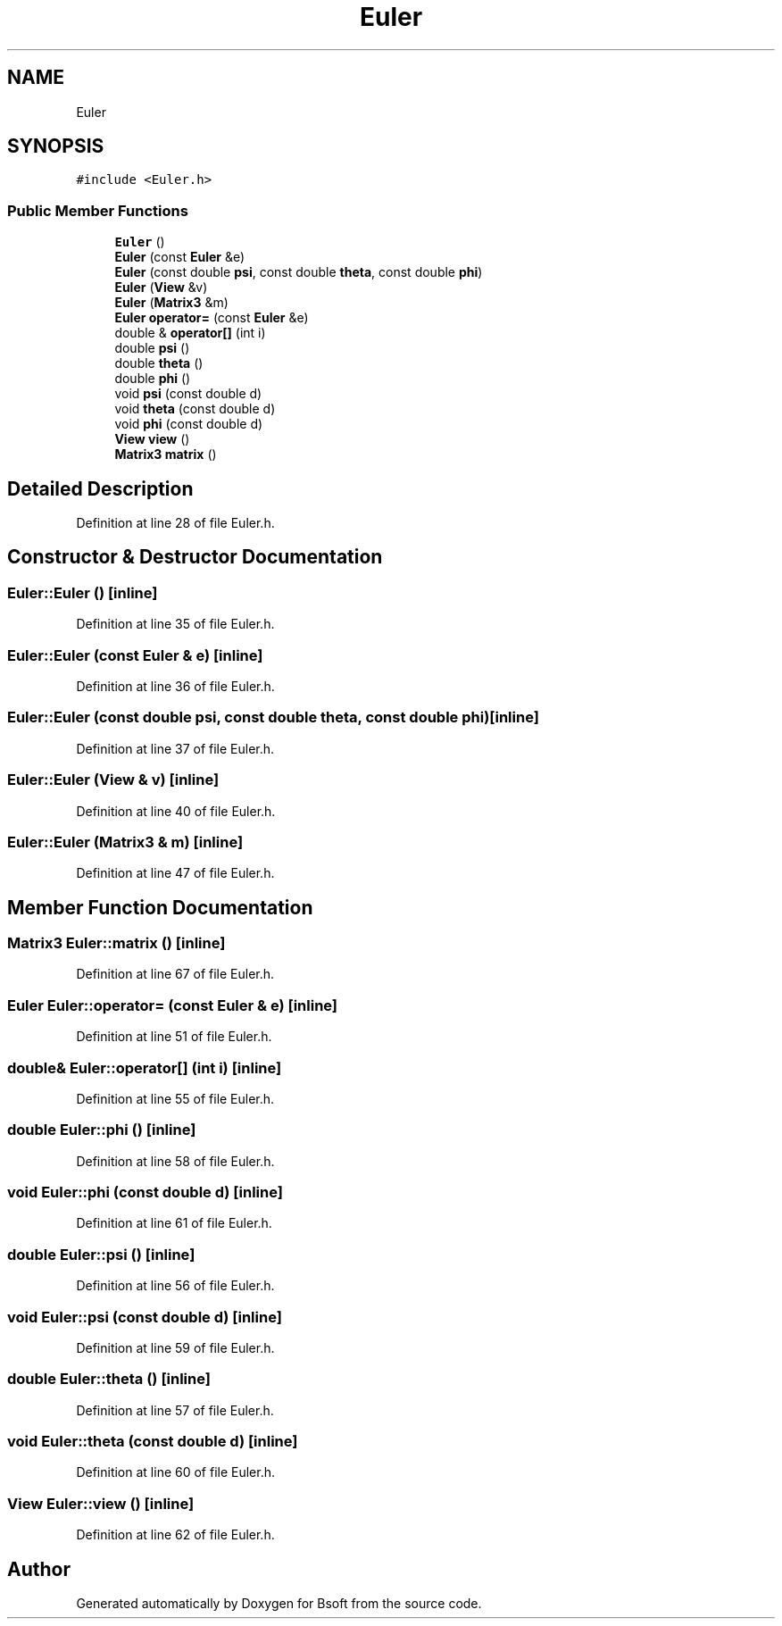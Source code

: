 .TH "Euler" 3 "Wed Sep 1 2021" "Version 2.1.0" "Bsoft" \" -*- nroff -*-
.ad l
.nh
.SH NAME
Euler
.SH SYNOPSIS
.br
.PP
.PP
\fC#include <Euler\&.h>\fP
.SS "Public Member Functions"

.in +1c
.ti -1c
.RI "\fBEuler\fP ()"
.br
.ti -1c
.RI "\fBEuler\fP (const \fBEuler\fP &e)"
.br
.ti -1c
.RI "\fBEuler\fP (const double \fBpsi\fP, const double \fBtheta\fP, const double \fBphi\fP)"
.br
.ti -1c
.RI "\fBEuler\fP (\fBView\fP &v)"
.br
.ti -1c
.RI "\fBEuler\fP (\fBMatrix3\fP &m)"
.br
.ti -1c
.RI "\fBEuler\fP \fBoperator=\fP (const \fBEuler\fP &e)"
.br
.ti -1c
.RI "double & \fBoperator[]\fP (int i)"
.br
.ti -1c
.RI "double \fBpsi\fP ()"
.br
.ti -1c
.RI "double \fBtheta\fP ()"
.br
.ti -1c
.RI "double \fBphi\fP ()"
.br
.ti -1c
.RI "void \fBpsi\fP (const double d)"
.br
.ti -1c
.RI "void \fBtheta\fP (const double d)"
.br
.ti -1c
.RI "void \fBphi\fP (const double d)"
.br
.ti -1c
.RI "\fBView\fP \fBview\fP ()"
.br
.ti -1c
.RI "\fBMatrix3\fP \fBmatrix\fP ()"
.br
.in -1c
.SH "Detailed Description"
.PP 
Definition at line 28 of file Euler\&.h\&.
.SH "Constructor & Destructor Documentation"
.PP 
.SS "Euler::Euler ()\fC [inline]\fP"

.PP
Definition at line 35 of file Euler\&.h\&.
.SS "Euler::Euler (const \fBEuler\fP & e)\fC [inline]\fP"

.PP
Definition at line 36 of file Euler\&.h\&.
.SS "Euler::Euler (const double psi, const double theta, const double phi)\fC [inline]\fP"

.PP
Definition at line 37 of file Euler\&.h\&.
.SS "Euler::Euler (\fBView\fP & v)\fC [inline]\fP"

.PP
Definition at line 40 of file Euler\&.h\&.
.SS "Euler::Euler (\fBMatrix3\fP & m)\fC [inline]\fP"

.PP
Definition at line 47 of file Euler\&.h\&.
.SH "Member Function Documentation"
.PP 
.SS "\fBMatrix3\fP Euler::matrix ()\fC [inline]\fP"

.PP
Definition at line 67 of file Euler\&.h\&.
.SS "\fBEuler\fP Euler::operator= (const \fBEuler\fP & e)\fC [inline]\fP"

.PP
Definition at line 51 of file Euler\&.h\&.
.SS "double& Euler::operator[] (int i)\fC [inline]\fP"

.PP
Definition at line 55 of file Euler\&.h\&.
.SS "double Euler::phi ()\fC [inline]\fP"

.PP
Definition at line 58 of file Euler\&.h\&.
.SS "void Euler::phi (const double d)\fC [inline]\fP"

.PP
Definition at line 61 of file Euler\&.h\&.
.SS "double Euler::psi ()\fC [inline]\fP"

.PP
Definition at line 56 of file Euler\&.h\&.
.SS "void Euler::psi (const double d)\fC [inline]\fP"

.PP
Definition at line 59 of file Euler\&.h\&.
.SS "double Euler::theta ()\fC [inline]\fP"

.PP
Definition at line 57 of file Euler\&.h\&.
.SS "void Euler::theta (const double d)\fC [inline]\fP"

.PP
Definition at line 60 of file Euler\&.h\&.
.SS "\fBView\fP Euler::view ()\fC [inline]\fP"

.PP
Definition at line 62 of file Euler\&.h\&.

.SH "Author"
.PP 
Generated automatically by Doxygen for Bsoft from the source code\&.
